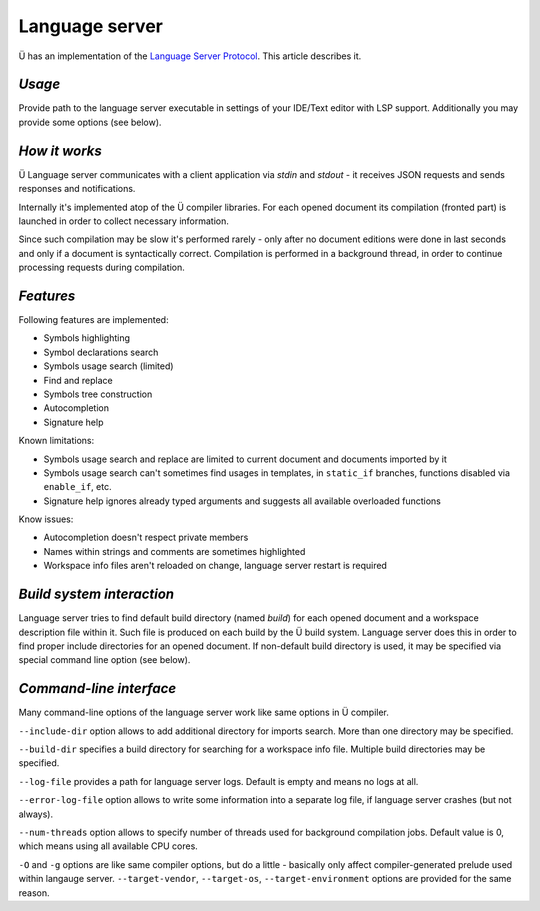 Language server
===============

Ü has an implementation of the `Language Server Protocol <https://en.wikipedia.org/wiki/Language_Server_Protocol>`_.
This article describes it.

*******
*Usage*
*******

Provide path to the language server executable in settings of your IDE/Text editor with LSP support.
Additionally you may provide some options (see below).


**************
*How it works*
**************

Ü Language server communicates with a client application via *stdin* and *stdout* - it receives JSON requests and sends responses and notifications.

Internally it's implemented atop of the Ü compiler libraries.
For each opened document its compilation (fronted part) is launched in order to collect necessary information.

Since such compilation may be slow it's performed rarely - only after no document editions were done in last seconds and only if a document is syntactically correct.
Compilation is performed in a background thread, in order to continue processing requests during compilation.


**********
*Features*
**********

Following features are implemented:

* Symbols highlighting
* Symbol declarations search
* Symbols usage search (limited)
* Find and replace
* Symbols tree construction
* Autocompletion
* Signature help

Known limitations:

* Symbols usage search and replace are limited to current document and documents imported by it
* Symbols usage search can't sometimes find usages in templates, in ``static_if`` branches, functions disabled via ``enable_if``, etc.
* Signature help ignores already typed arguments and suggests all available overloaded functions

Know issues:

* Autocompletion doesn't respect private members
* Names within strings and comments are sometimes highlighted
* Workspace info files aren't reloaded on change, language server restart is required


**************************
*Build system interaction*
**************************

Language server tries to find default build directory (named *build*) for each opened document and a workspace description file within it.
Such file is produced on each build by the Ü build system.
Language server does this in order to find proper include directories for an opened document.
If non-default build directory is used, it may be specified via special command line option (see below).


************************
*Command-line interface*
************************

Many command-line options of the language server work like same options in Ü compiler.

``--include-dir`` option allows to add additional directory for imports search.
More than one directory may be specified.

``--build-dir`` specifies a build directory for searching for a workspace info file.
Multiple build directories may be specified.

``--log-file`` provides a path for language server logs.
Default is empty and means no logs at all.

``--error-log-file`` option allows to write some information into a separate log file, if language server crashes (but not always).

``--num-threads`` option allows to specify number of threads used for background compilation jobs.
Default value is 0, which means using all available CPU cores.

``-O`` and ``-g`` options are like same compiler options, but do a little - basically only affect compiler-generated prelude used within langauge server.
``--target-vendor``, ``--target-os``, ``--target-environment`` options are provided for the same reason.
